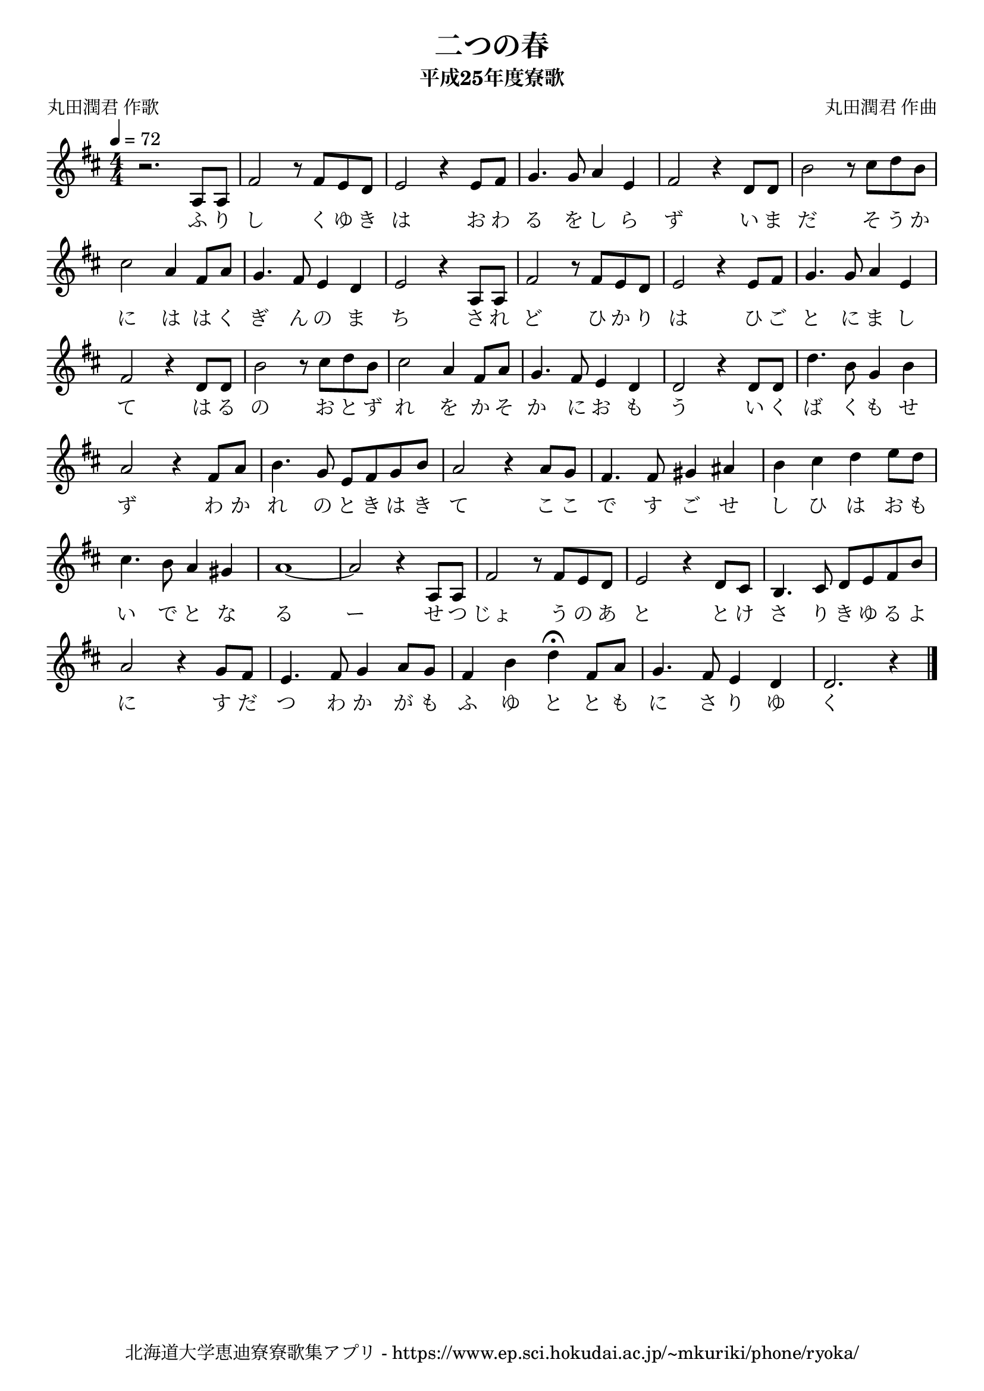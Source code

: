 ﻿\version "2.18.2"

\paper {indent = 0}

\header {
  title = "二つの春"
  subtitle = "平成25年度寮歌"
  composer = "丸田潤君 作曲"
  poet = "丸田潤君 作歌"
  tagline = "北海道大学恵迪寮寮歌集アプリ - https://www.ep.sci.hokudai.ac.jp/~mkuriki/phone/ryoka/"
}

melody = \relative c'{
  \tempo 4 = 72
  \autoBeamOff
  \numericTimeSignature
  \override BreathingSign.text = \markup { \musicglyph #"scripts.upedaltoe" } % ブレスの記号指定
  \key d \major
  \time 4/4
  \set melismaBusyProperties = #'()
  r2. a8 [a8] |
  fis'2 r8 fis8 [e8 d8] |
  e2 r4 e8 [fis8] |
  g4. g8 a4 e4 |
  fis2 r4 d8 [d8] |
  b'2 r8 cis8 [d8 b8] | \break
  cis2 a4 fis8 [a8] |
  g4. fis8 e4 d4 |
  e2 r4 a,8 [a8] |
  fis'2 r8 fis8 [e8 d8] |
  e2 r4 e8 [fis8] |
  g4. g8 a4 e4 | \break
  fis2 r4 d8 [d8] |
  b'2 r8 cis8 [d8 b8] |
  cis2 a4 fis8 [a8] |
  g4. fis8 e4 d4 |
  d2 r4 d8 [d8] |
  d'4. b8 g4 b4 | \break
  a2 r4 fis8 [a8] |
  b4. g8 e8 [fis8 g8 b8] | 
  a2 r4 a8 [g8] |
  fis4. fis8 gis4 ais4 |
  b4 cis4 d4 e8 [d8] | \break
  cis4. b8 a4 gis4 |
  a1 ~ | 
  a2 r4 a,8 [a8] |
  fis'2 r8 fis8 [e8 d8] |
  e2 r4 d8 [cis8] |
  b4. cis8 d8 [e8 fis8 b8] | \break
  a2 r4 g8 [fis8] |
  e4. fis8 g4 a8 [g8] |
  fis4 b4 d4\fermata fis,8 [a8] |
  g4. fis8 e4 d4 |
  d2. r4
  \bar "|."
}

text = \lyricmode {
  ふ り し く ゆ き は お わ る を し ら ず い ま だ そ う か 
  に は は く ぎ ん の ま ち さ れ ど ひ か り は ひ ご と に ま し 
  て は る の お と ず れ を か そ か に お も う い く ば く も せ
  ず わ か れ の と き は き て こ こ で す ご せ し ひ は お も
  い で と な る ー せ つ じょ う の あ と と け さ り き ゆ る よ
  に す だ つ わ か が も ふ ゆ と と も に さ り ゆ く
}

\score {
  <<
    % ギターコード
    %{
    \new ChordNames \with {midiInstrument = #"acoustic guitar (nylon)"}{
      \set chordChanges = ##t
      \harmony
    }
    %}
    
    % メロディーライン
    \new Voice = "one"{\melody}
    % 歌詞
    \new Lyrics \lyricsto "one" \text
    % 太鼓
    % \new DrumStaff \with{
    %   \remove "Time_signature_engraver"
    %   drumStyleTable = #percussion-style
    %   \override StaffSymbol.line-count = #1
    %   \hide Stem
    % }
    % \drum
  >>
  
\midi {}
\layout {
  \context {
    \Score
    \remove "Bar_number_engraver"
  }
}

}


